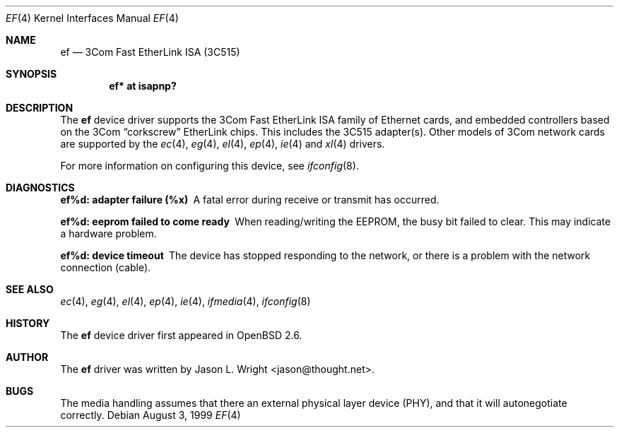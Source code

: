 .\"	$OpenBSD: ef.4,v 1.4 1999/09/23 04:12:04 alex Exp $
.\"
.\" Copyright (c) 1998 Jason L. Wright (jason@thought.net)
.\" All rights reserved.
.\"
.\" Redistribution and use in source and binary forms, with or without
.\" modification, are permitted provided that the following conditions
.\" are met:
.\" 1. Redistributions of source code must retain the above copyright
.\"    notice, this list of conditions and the following disclaimer.
.\" 2. Redistributions in binary form must reproduce the above copyright
.\"    notice, this list of conditions and the following disclaimer in the
.\"    documentation and/or other materials provided with the distribution.
.\" 3. All advertising materials mentioning features or use of this software
.\"    must display the following acknowledgement:
.\"      This product includes software developed by Jason L. Wright
.\" 4. The name of the author may not be used to endorse or promote products
.\"    derived from this software without specific prior written permission.
.\"
.\" THIS SOFTWARE IS PROVIDED BY THE AUTHOR ``AS IS'' AND ANY EXPRESS OR
.\" IMPLIED WARRANTIES, INCLUDING, BUT NOT LIMITED TO, THE IMPLIED
.\" WARRANTIES OF MERCHANTABILITY AND FITNESS FOR A PARTICULAR PURPOSE ARE
.\" DISCLAIMED.  IN NO EVENT SHALL THE AUTHOR BE LIABLE FOR ANY DIRECT,
.\" INDIRECT, INCIDENTAL, SPECIAL, EXEMPLARY, OR CONSEQUENTIAL DAMAGES
.\" (INCLUDING, BUT NOT LIMITED TO, PROCUREMENT OF SUBSTITUTE GOODS OR
.\" SERVICES; LOSS OF USE, DATA, OR PROFITS; OR BUSINESS INTERRUPTION)
.\" HOWEVER CAUSED AND ON ANY THEORY OF LIABILITY, WHETHER IN CONTRACT,
.\" STRICT LIABILITY, OR TORT (INCLUDING NEGLIGENCE OR OTHERWISE) ARISING IN
.\" ANY WAY OUT OF THE USE OF THIS SOFTWARE, EVEN IF ADVISED OF THE
.\" POSSIBILITY OF SUCH DAMAGE.
.\"
.Dd August 3, 1999
.Dt EF 4
.Os
.Sh NAME
.Nm ef
.Nd "3Com Fast EtherLink ISA (3C515)"
.Sh SYNOPSIS
.Cd "ef* at isapnp?"
.Sh DESCRIPTION
The
.Nm ef
device driver supports the 3Com Fast EtherLink ISA family
of Ethernet cards, and embedded controllers based on the 3Com
.Dq corkscrew
EtherLink chips.
This includes the 3C515 adapter(s).
Other models of 3Com network cards are supported by the
.Xr ec 4 ,
.Xr eg 4 ,
.Xr el 4 ,
.Xr ep 4 ,
.Xr ie 4
and
.Xr xl 4
drivers.
.Pp
For more information on configuring this device, see
.Xr ifconfig 8 .
.Sh DIAGNOSTICS
.Bl -diag
.It "ef%d: adapter failure (%x)"
A fatal error during receive or transmit has occurred.
.It "ef%d: eeprom failed to come ready"
When reading/writing the EEPROM, the busy bit failed to clear.
This may indicate a hardware problem.
.It "ef%d: device timeout"
The device has stopped responding to the network, or there is a problem with
the network connection (cable).
.El
.Sh SEE ALSO
.Xr ec 4 ,
.Xr eg 4 ,
.Xr el 4 ,
.Xr ep 4 ,
.Xr ie 4 ,
.Xr ifmedia 4 ,
.Xr ifconfig 8
.Sh HISTORY
The
.Nm
device driver first appeared in
.Ox 2.6 .
.Sh AUTHOR
The
.Nm
driver was written by
.An Jason L. Wright Aq jason@thought.net .
.Sh BUGS
The media handling assumes that there an external physical layer device (PHY),
and that it will autonegotiate correctly.
